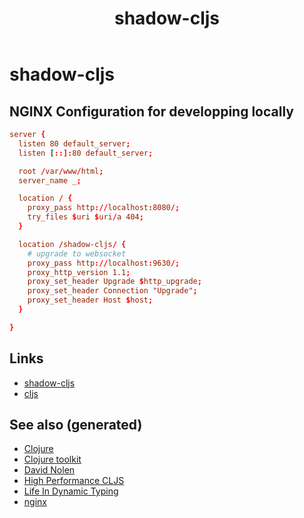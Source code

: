 #+TITLE: shadow-cljs
#+OPTIONS: toc:nil
#+ROAM_ALIAS: cljs build-tool
#+TAGS: cljs js webapp tool front-end nginx clj-toolkit

* shadow-cljs

** NGINX Configuration for developping locally

#+BEGIN_SRC conf
  server {
    listen 80 default_server;
    listen [::]:80 default_server;

    root /var/www/html;
    server_name _;

    location / {
      proxy_pass http://localhost:8080/;
      try_files $uri $uri/a 404;
    }

    location /shadow-cljs/ {
      # upgrade to websocket
      proxy_pass http://localhost:9630/;
      proxy_http_version 1.1;
      proxy_set_header Upgrade $http_upgrade;
      proxy_set_header Connection "Upgrade";
      proxy_set_header Host $host;
    }

  }
#+END_SRC

** Links

- [[https://shadow-cljs.github.io/docs/UsersGuide.html][shadow-cljs]]
- [[https://clojurescript.org/][cljs]]

** See also (generated)

- [[file:../decks/clojure.org][Clojure]]
- [[file:20200505124946-clj_toolkit.org][Clojure toolkit]]
- [[file:20200430141609-david_nolen.org][David Nolen]]
- [[file:20200505113402-high_performance_clojurescript.org][High Performance CLJS]]
- [[file:20200430141226-life_in_dynamic_typing.org][Life In Dynamic Typing]]
- [[file:20200505112918-nginx.org][nginx]]

